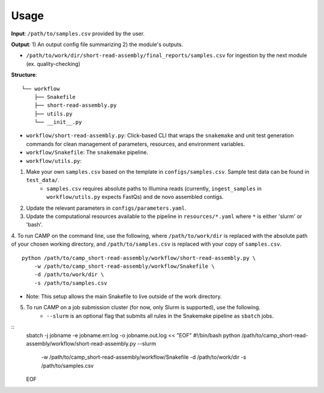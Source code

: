 =====
Usage
=====

**Input**: ``/path/to/samples.csv`` provided by the user.

**Output**: 1) An output config file summarizing 2) the module's outputs. 

- ``/path/to/work/dir/short-read-assembly/final_reports/samples.csv`` for ingestion by the next module (ex. quality-checking)
.. ..

 <!--- 
 Add description of your workflow's output files 
 --->

**Structure**:
::
    └── workflow
        ├── Snakefile
        ├── short-read-assembly.py
        ├── utils.py
        └── __init__.py
- ``workflow/short-read-assembly.py``: Click-based CLI that wraps the ``snakemake`` and unit test generation commands for clean management of parameters, resources, and environment variables.
- ``workflow/Snakefile``: The ``snakemake`` pipeline. 
- ``workflow/utils.py``: 

1. Make your own ``samples.csv`` based on the template in ``configs/samples.csv``. Sample test data can be found in ``test_data/``.
    * ``samples.csv`` requires absolute paths to Illumina reads (currently, ``ingest_samples`` in ``workflow/utils.py`` expects FastQs) and de novo assembled contigs.  

2. Update the relevant parameters in ``configs/parameters.yaml``.

3. Update the computational resources available to the pipeline in ``resources/*.yaml`` where ``*`` is either 'slurm' or 'bash'. 

4. To run CAMP on the command line, use the following, where ``/path/to/work/dir`` is replaced with the absolute path of your chosen working directory, and ``/path/to/samples.csv`` is replaced with your copy of ``samples.csv``. 
::
    python /path/to/camp_short-read-assembly/workflow/short-read-assembly.py \
        -w /path/to/camp_short-read-assembly/workflow/Snakefile \
        -d /path/to/work/dir \
        -s /path/to/samples.csv
- Note: This setup allows the main Snakefile to live outside of the work directory.

5. To run CAMP on a job submission cluster (for now, only Slurm is supported), use the following.
    * ``--slurm`` is an optional flag that submits all rules in the Snakemake pipeline as ``sbatch`` jobs. 
::
    sbatch -j jobname -e jobname.err.log -o jobname.out.log << "EOF"
    #!/bin/bash
    python /path/to/camp_short-read-assembly/workflow/short-read-assembly.py --slurm \
        -w /path/to/camp_short-read-assembly/workflow/Snakefile \
        -d /path/to/work/dir \
        -s /path/to/samples.csv
    EOF
